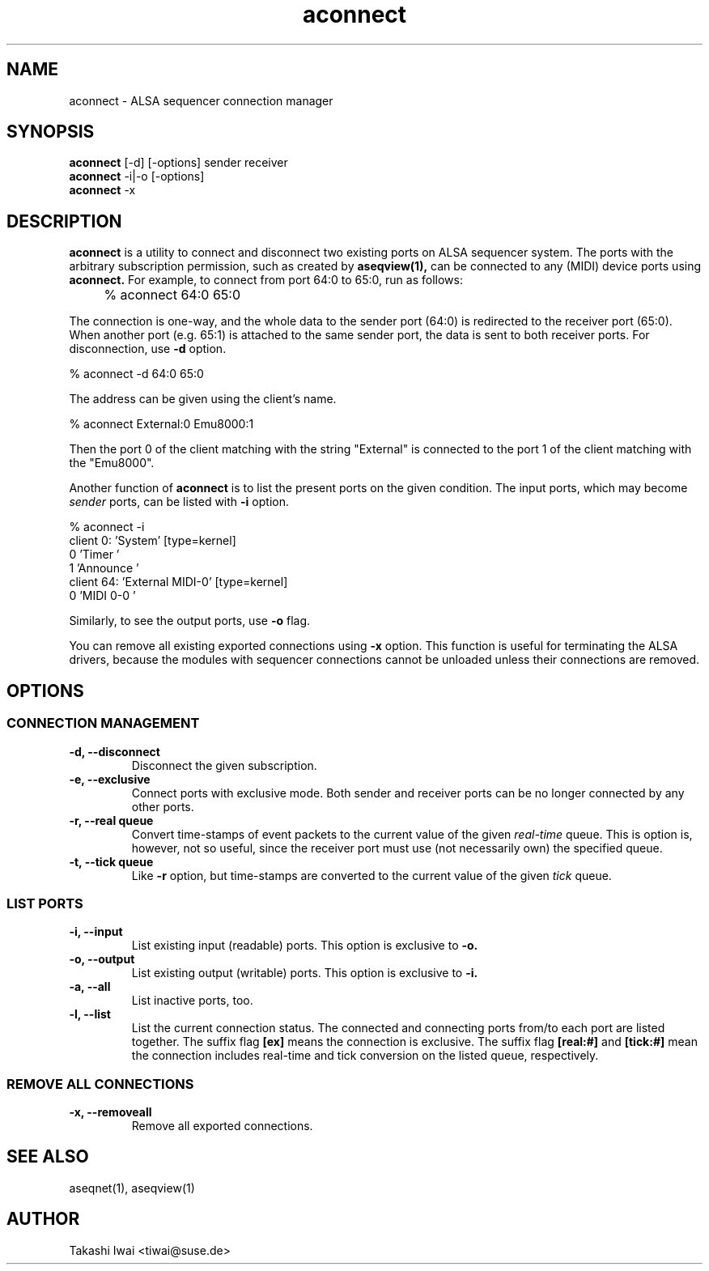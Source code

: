 .TH aconnect 1 "August 31, 2000"
.de EX
.nf
.ft CW
..
.de EE
.ft R
.fi
..
.SH NAME
aconnect \- ALSA sequencer connection manager

.SH SYNOPSIS
.B aconnect
[\-d] [\-options] sender receiver
.br
.B aconnect
\-i|\-o [\-options]
.br
.B aconnect
\-x

.SH DESCRIPTION
.B aconnect
is a utility to connect and disconnect two existing ports on ALSA sequencer
system.
The ports with the arbitrary subscription permission, such as created
by
.B aseqview(1),
can be connected to any (MIDI) device ports using
.B aconnect.
For example, to connect from port 64:0 to 65:0, run as follows:
.IP "" 4
% aconnect 64:0 65:0
.PP
The connection is one-way, and the whole data to the sender port (64:0)
is redirected to the receiver port (65:0).  When another port (e.g. 65:1)
is attached to the same sender port, the data is sent to both receiver
ports.
For disconnection, use
.B \-d
option.
.sp
.EX
% aconnect \-d 64:0 65:0
.EE
.PP
The address can be given using the client's name.
.sp
.EX
% aconnect External:0 Emu8000:1
.EE
.PP
Then the port 0 of the client matching with the string "External" is
connected to the port 1 of the client matching with the "Emu8000".
.PP
Another function of
.B aconnect
is to list the present ports
on the given condition.
The input ports, which may become
.I sender
ports, can be listed with
.B \-i
option.
.sp
.EX
% aconnect \-i
client 0: 'System' [type=kernel]
    0 'Timer           '
    1 'Announce        '
client 64: 'External MIDI\-0' [type=kernel]
    0 'MIDI 0\-0        '
.EE
.PP
Similarly, to see the output ports, use
.B \-o
flag.
.PP
You can remove all existing exported connections using
.B \-x
option.  This function is useful for terminating the ALSA drivers,
because the modules with sequencer connections cannot be unloaded
unless their connections are removed.

.SH OPTIONS
.SS CONNECTION MANAGEMENT
.TP
.B \-d, \-\-disconnect
Disconnect the given subscription.
.TP
.B \-e, \-\-exclusive
Connect ports with exclusive mode.
Both sender and receiver ports can be no longer connected by any other ports.
.TP
.B \-r, \-\-real queue
Convert time-stamps of event packets to the current value of the given
.I real-time
queue.
This is option is, however, not so useful, since
the receiver port must use (not necessarily own) the specified queue.
.TP
.B \-t, \-\-tick queue
Like
.B \-r
option, but 
time-stamps are converted to the current value of the given
.I tick
queue.

.SS LIST PORTS
.TP
.B \-i, \-\-input
List existing input (readable) ports.
This option is exclusive to
.B \-o.
.TP
.B \-o, \-\-output
List existing output (writable) ports.
This option is exclusive to
.B \-i.
.TP
.B \-a, \-\-all
List inactive ports, too.
.TP
.B \-l, \-\-list
List the current connection status.  The connected and connecting ports
from/to each port are listed together.
The suffix flag
.B [ex]
means the connection is exclusive.
The suffix flag
.B [real:#]
and
.B [tick:#]
mean the connection includes real-time and tick conversion on the listed
queue, respectively.

.SS REMOVE ALL CONNECTIONS
.TP
.B \-x, \-\-removeall
Remove all exported connections.

.SH "SEE ALSO"
aseqnet(1), aseqview(1)

.SH AUTHOR
Takashi Iwai <tiwai@suse.de>
